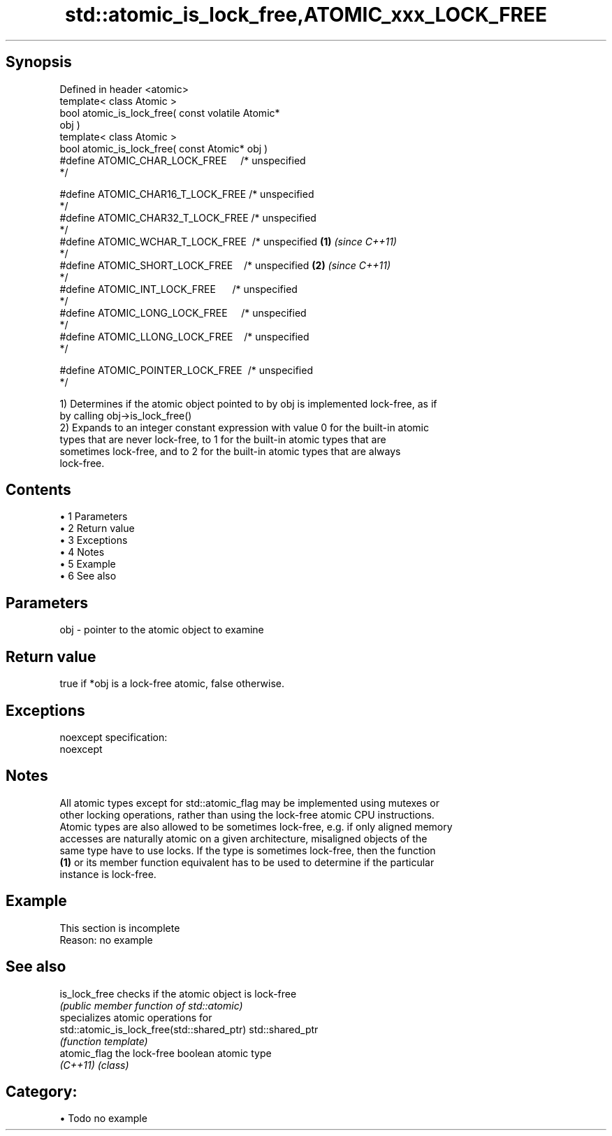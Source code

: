 .TH std::atomic_is_lock_free,ATOMIC_xxx_LOCK_FREE 3 "Apr 19 2014" "1.0.0" "C++ Standard Libary"
.SH Synopsis
   Defined in header <atomic>
   template< class Atomic >
   bool atomic_is_lock_free( const volatile Atomic*
   obj )
   template< class Atomic >
   bool atomic_is_lock_free( const Atomic* obj )
   #define ATOMIC_CHAR_LOCK_FREE     /* unspecified
   */

   #define ATOMIC_CHAR16_T_LOCK_FREE /* unspecified
   */
   #define ATOMIC_CHAR32_T_LOCK_FREE /* unspecified
   */
   #define ATOMIC_WCHAR_T_LOCK_FREE  /* unspecified \fB(1)\fP \fI(since C++11)\fP
   */
   #define ATOMIC_SHORT_LOCK_FREE    /* unspecified                   \fB(2)\fP \fI(since C++11)\fP
   */
   #define ATOMIC_INT_LOCK_FREE      /* unspecified
   */
   #define ATOMIC_LONG_LOCK_FREE     /* unspecified
   */
   #define ATOMIC_LLONG_LOCK_FREE    /* unspecified
   */

   #define ATOMIC_POINTER_LOCK_FREE  /* unspecified
   */

   1) Determines if the atomic object pointed to by obj is implemented lock-free, as if
   by calling obj->is_lock_free()
   2) Expands to an integer constant expression with value 0 for the built-in atomic
   types that are never lock-free, to 1 for the built-in atomic types that are
   sometimes lock-free, and to 2 for the built-in atomic types that are always
   lock-free.

.SH Contents

     • 1 Parameters
     • 2 Return value
     • 3 Exceptions
     • 4 Notes
     • 5 Example
     • 6 See also

.SH Parameters

   obj - pointer to the atomic object to examine

.SH Return value

   true if *obj is a lock-free atomic, false otherwise.

.SH Exceptions

   noexcept specification:  
   noexcept
     

.SH Notes

   All atomic types except for std::atomic_flag may be implemented using mutexes or
   other locking operations, rather than using the lock-free atomic CPU instructions.
   Atomic types are also allowed to be sometimes lock-free, e.g. if only aligned memory
   accesses are naturally atomic on a given architecture, misaligned objects of the
   same type have to use locks. If the type is sometimes lock-free, then the function
   \fB(1)\fP or its member function equivalent has to be used to determine if the particular
   instance is lock-free.

.SH Example

    This section is incomplete
    Reason: no example

.SH See also

   is_lock_free                              checks if the atomic object is lock-free
                                             \fI(public member function of std::atomic)\fP
                                             specializes atomic operations for
   std::atomic_is_lock_free(std::shared_ptr) std::shared_ptr
                                             \fI(function template)\fP
   atomic_flag                               the lock-free boolean atomic type
   \fI(C++11)\fP                                   \fI(class)\fP

.SH Category:

     • Todo no example
